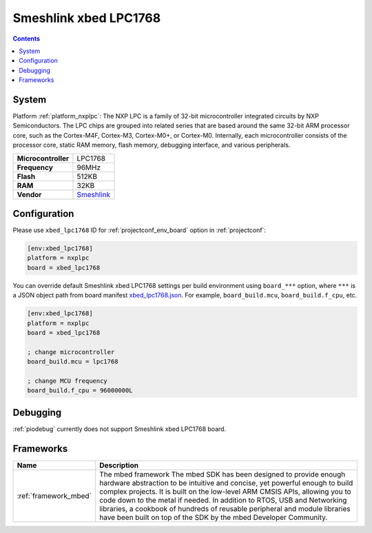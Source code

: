 ..  Copyright (c) 2014-present PlatformIO <contact@platformio.org>
    Licensed under the Apache License, Version 2.0 (the "License");
    you may not use this file except in compliance with the License.
    You may obtain a copy of the License at
       http://www.apache.org/licenses/LICENSE-2.0
    Unless required by applicable law or agreed to in writing, software
    distributed under the License is distributed on an "AS IS" BASIS,
    WITHOUT WARRANTIES OR CONDITIONS OF ANY KIND, either express or implied.
    See the License for the specific language governing permissions and
    limitations under the License.

.. _board_nxplpc_xbed_lpc1768:

Smeshlink xbed LPC1768
======================

.. contents::

System
------

Platform :ref:`platform_nxplpc`: The NXP LPC is a family of 32-bit microcontroller integrated circuits by NXP Semiconductors. The LPC chips are grouped into related series that are based around the same 32-bit ARM processor core, such as the Cortex-M4F, Cortex-M3, Cortex-M0+, or Cortex-M0. Internally, each microcontroller consists of the processor core, static RAM memory, flash memory, debugging interface, and various peripherals.

.. list-table::

  * - **Microcontroller**
    - LPC1768
  * - **Frequency**
    - 96MHz
  * - **Flash**
    - 512KB
  * - **RAM**
    - 32KB
  * - **Vendor**
    - `Smeshlink <https://developer.mbed.org/platforms/xbed-LPC1768/?utm_source=platformio&utm_medium=docs>`__


Configuration
-------------

Please use ``xbed_lpc1768`` ID for :ref:`projectconf_env_board` option in :ref:`projectconf`:

.. code-block:: ini

  [env:xbed_lpc1768]
  platform = nxplpc
  board = xbed_lpc1768

You can override default Smeshlink xbed LPC1768 settings per build environment using
``board_***`` option, where ``***`` is a JSON object path from
board manifest `xbed_lpc1768.json <https://github.com/platformio/platform-nxplpc/blob/master/boards/xbed_lpc1768.json>`_. For example,
``board_build.mcu``, ``board_build.f_cpu``, etc.

.. code-block:: ini

  [env:xbed_lpc1768]
  platform = nxplpc
  board = xbed_lpc1768

  ; change microcontroller
  board_build.mcu = lpc1768

  ; change MCU frequency
  board_build.f_cpu = 96000000L

Debugging
---------
:ref:`piodebug` currently does not support Smeshlink xbed LPC1768 board.

Frameworks
----------
.. list-table::
    :header-rows:  1

    * - Name
      - Description

    * - :ref:`framework_mbed`
      - The mbed framework The mbed SDK has been designed to provide enough hardware abstraction to be intuitive and concise, yet powerful enough to build complex projects. It is built on the low-level ARM CMSIS APIs, allowing you to code down to the metal if needed. In addition to RTOS, USB and Networking libraries, a cookbook of hundreds of reusable peripheral and module libraries have been built on top of the SDK by the mbed Developer Community.